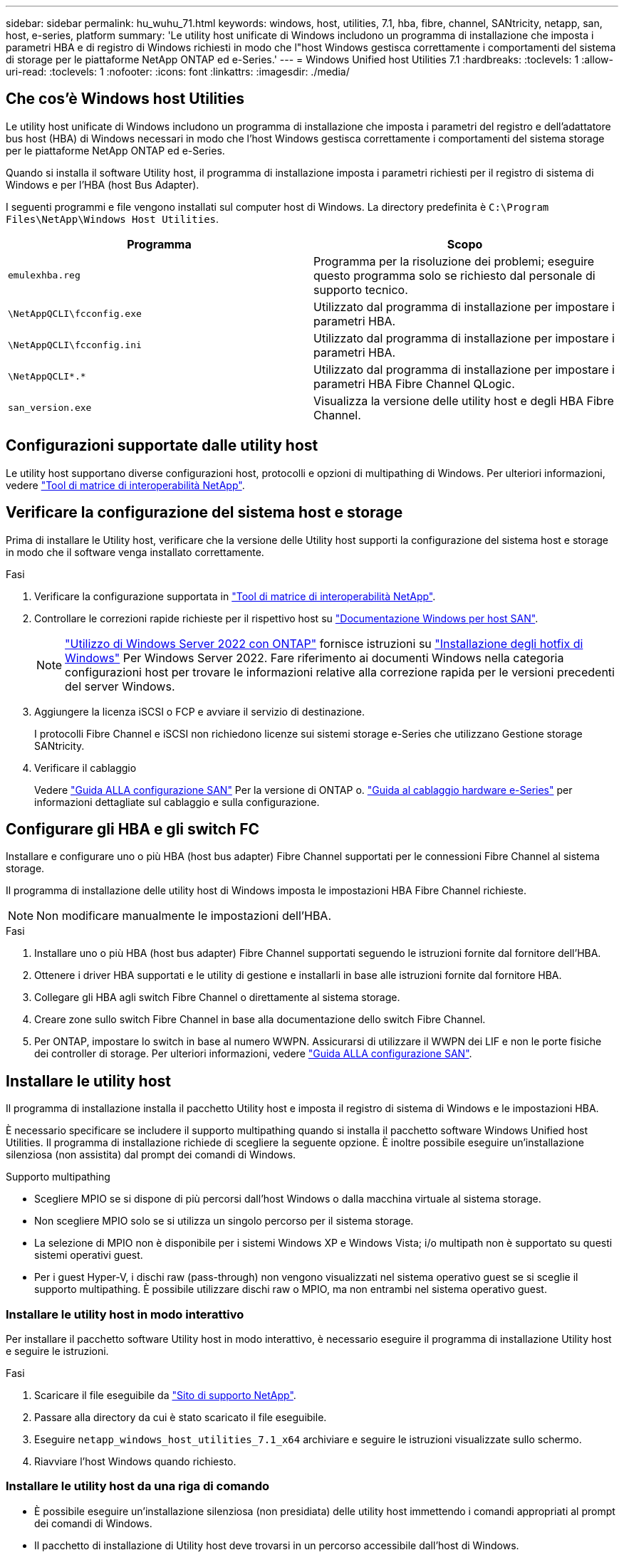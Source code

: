 ---
sidebar: sidebar 
permalink: hu_wuhu_71.html 
keywords: windows, host, utilities, 7.1, hba, fibre, channel, SANtricity, netapp, san, host, e-series, platform 
summary: 'Le utility host unificate di Windows includono un programma di installazione che imposta i parametri HBA e di registro di Windows richiesti in modo che l"host Windows gestisca correttamente i comportamenti del sistema di storage per le piattaforme NetApp ONTAP ed e-Series.' 
---
= Windows Unified host Utilities 7.1
:hardbreaks:
:toclevels: 1
:allow-uri-read: 
:toclevels: 1
:nofooter: 
:icons: font
:linkattrs: 
:imagesdir: ./media/




== Che cos'è Windows host Utilities

Le utility host unificate di Windows includono un programma di installazione che imposta i parametri del registro e dell'adattatore bus host (HBA) di Windows necessari in modo che l'host Windows gestisca correttamente i comportamenti del sistema storage per le piattaforme NetApp ONTAP ed e-Series.

Quando si installa il software Utility host, il programma di installazione imposta i parametri richiesti per il registro di sistema di Windows e per l'HBA (host Bus Adapter).

I seguenti programmi e file vengono installati sul computer host di Windows. La directory predefinita è `C:\Program Files\NetApp\Windows Host Utilities`.

|===
| Programma | Scopo 


| `emulexhba.reg` | Programma per la risoluzione dei problemi; eseguire questo programma solo se richiesto dal personale di supporto tecnico. 


| `\NetAppQCLI\fcconfig.exe` | Utilizzato dal programma di installazione per impostare i parametri HBA. 


| `\NetAppQCLI\fcconfig.ini` | Utilizzato dal programma di installazione per impostare i parametri HBA. 


| `\NetAppQCLI\*.*` | Utilizzato dal programma di installazione per impostare i parametri HBA Fibre Channel QLogic. 


| `san_version.exe` | Visualizza la versione delle utility host e degli HBA Fibre Channel. 
|===


== Configurazioni supportate dalle utility host

Le utility host supportano diverse configurazioni host, protocolli e opzioni di multipathing di Windows. Per ulteriori informazioni, vedere https://mysupport.netapp.com/matrix/["Tool di matrice di interoperabilità NetApp"^].



== Verificare la configurazione del sistema host e storage

Prima di installare le Utility host, verificare che la versione delle Utility host supporti la configurazione del sistema host e storage in modo che il software venga installato correttamente.

.Fasi
. Verificare la configurazione supportata in http://mysupport.netapp.com/matrix["Tool di matrice di interoperabilità NetApp"^].
. Controllare le correzioni rapide richieste per il rispettivo host su link:https://docs.netapp.com/us-en/ontap-sanhost/index.html["Documentazione Windows per host SAN"].
+

NOTE: link:https://docs.netapp.com/us-en/ontap-sanhost/hu_windows_2022.html["Utilizzo di Windows Server 2022 con ONTAP"] fornisce istruzioni su link:https://docs.netapp.com/us-en/ontap-sanhost/hu_windows_2022.html#installing-windows-hotfixes["Installazione degli hotfix di Windows"] Per Windows Server 2022. Fare riferimento ai documenti Windows nella categoria configurazioni host per trovare le informazioni relative alla correzione rapida per le versioni precedenti del server Windows.

. Aggiungere la licenza iSCSI o FCP e avviare il servizio di destinazione.
+
I protocolli Fibre Channel e iSCSI non richiedono licenze sui sistemi storage e-Series che utilizzano Gestione storage SANtricity.

. Verificare il cablaggio
+
Vedere https://docs.netapp.com/ontap-9/topic/com.netapp.doc.dot-cm-sanconf/home.html?cp=14_7["Guida ALLA configurazione SAN"^] Per la versione di ONTAP o. https://mysupport.netapp.com/ecm/ecm_get_file/ECMLP2773533["Guida al cablaggio hardware e-Series"^] per informazioni dettagliate sul cablaggio e sulla configurazione.





== Configurare gli HBA e gli switch FC

Installare e configurare uno o più HBA (host bus adapter) Fibre Channel supportati per le connessioni Fibre Channel al sistema storage.

Il programma di installazione delle utility host di Windows imposta le impostazioni HBA Fibre Channel richieste.


NOTE: Non modificare manualmente le impostazioni dell'HBA.

.Fasi
. Installare uno o più HBA (host bus adapter) Fibre Channel supportati seguendo le istruzioni fornite dal fornitore dell'HBA.
. Ottenere i driver HBA supportati e le utility di gestione e installarli in base alle istruzioni fornite dal fornitore HBA.
. Collegare gli HBA agli switch Fibre Channel o direttamente al sistema storage.
. Creare zone sullo switch Fibre Channel in base alla documentazione dello switch Fibre Channel.
. Per ONTAP, impostare lo switch in base al numero WWPN. Assicurarsi di utilizzare il WWPN dei LIF e non le porte fisiche dei controller di storage. Per ulteriori informazioni, vedere https://docs.netapp.com/ontap-9/topic/com.netapp.doc.dot-cm-sanconf/home.html?cp=14_7["Guida ALLA configurazione SAN"^].




== Installare le utility host

Il programma di installazione installa il pacchetto Utility host e imposta il registro di sistema di Windows e le impostazioni HBA.

È necessario specificare se includere il supporto multipathing quando si installa il pacchetto software Windows Unified host Utilities. Il programma di installazione richiede di scegliere la seguente opzione. È inoltre possibile eseguire un'installazione silenziosa (non assistita) dal prompt dei comandi di Windows.

.Supporto multipathing
* Scegliere MPIO se si dispone di più percorsi dall'host Windows o dalla macchina virtuale al sistema storage.
* Non scegliere MPIO solo se si utilizza un singolo percorso per il sistema storage.
* La selezione di MPIO non è disponibile per i sistemi Windows XP e Windows Vista; i/o multipath non è supportato su questi sistemi operativi guest.
* Per i guest Hyper-V, i dischi raw (pass-through) non vengono visualizzati nel sistema operativo guest se si sceglie il supporto multipathing. È possibile utilizzare dischi raw o MPIO, ma non entrambi nel sistema operativo guest.




=== Installare le utility host in modo interattivo

Per installare il pacchetto software Utility host in modo interattivo, è necessario eseguire il programma di installazione Utility host e seguire le istruzioni.

.Fasi
. Scaricare il file eseguibile da https://mysupport.netapp.com/site/["Sito di supporto NetApp"^].
. Passare alla directory da cui è stato scaricato il file eseguibile.
. Eseguire `netapp_windows_host_utilities_7.1_x64` archiviare e seguire le istruzioni visualizzate sullo schermo.
. Riavviare l'host Windows quando richiesto.




=== Installare le utility host da una riga di comando

* È possibile eseguire un'installazione silenziosa (non presidiata) delle utility host immettendo i comandi appropriati al prompt dei comandi di Windows.
* Il pacchetto di installazione di Utility host deve trovarsi in un percorso accessibile dall'host di Windows.
* Seguire le istruzioni per l'installazione interattiva delle utility host per ottenere il pacchetto di installazione.
* Il sistema si riavvia automaticamente al termine dell'installazione.


.Fasi
. Immettere il seguente comando al prompt dei comandi di Windows:
+
`msiexec /i installer.msi /quiet MULTIPATHING= {0 | 1} [INSTALLDIR=inst_path]`

+
** dove installer è il nome di `.msi` File per l'architettura della CPU;
** MULTIPATHING specifica se è installato il supporto MPIO. I valori consentiti sono 0 per no, 1 per yes
** `inst_path` È il percorso in cui sono installati i file delle utility host. Il percorso predefinito è `C:\Program Files\NetApp\Windows Host Utilities\`.





NOTE: Per visualizzare le opzioni standard di Microsoft Installer (MSI) per la registrazione e altre funzioni, immettere `msiexec /help` Al prompt dei comandi di Windows. Ad esempio:
`msiexec /i install.msi /quiet /l*v <install.log> LOGVERBOSE=1`



== Aggiornare le utility host

Il nuovo pacchetto di installazione di Utility host deve trovarsi in un percorso accessibile dall'host di Windows. Seguire le istruzioni per l'installazione interattiva delle utility host per ottenere il pacchetto di installazione.



=== Aggiornare le utility host in modo interattivo

Per installare il pacchetto software Utility host in modo interattivo, è necessario eseguire il programma di installazione Utility host e seguire le istruzioni.

.Fasi
. Passare alla directory da cui è stato scaricato il file eseguibile.
. Eseguire il file eseguibile e seguire le istruzioni visualizzate.
. Riavviare l'host Windows quando richiesto.
. Controllare la versione dell'utility host dopo il riavvio:
+
.. Aprire *pannello di controllo*.
.. Accedere a *programmi e funzionalità* e controllare la versione dell'utility host.






=== Aggiornare le utility host dalla riga di comando

È possibile eseguire un'installazione silenziosa (non presidiata) delle nuove utility host immettendo i comandi appropriati al prompt dei comandi di Windows. Il pacchetto di installazione New host Utilities deve trovarsi in un percorso accessibile dall'host Windows. Seguire le istruzioni per l'installazione interattiva delle utility host per ottenere il pacchetto di installazione.

.Fasi
. Immettere il seguente comando al prompt dei comandi di Windows:
+
`msiexec /i installer.msi /quiet MULTIPATHING= {0 | 1} [INSTALLDIR=inst_path]`

+
** dove `installer` è il nome di `.msi` File per l'architettura della CPU.
** MULTIPATHING specifica se è installato il supporto MPIO. I valori consentiti sono 0 per no, 1 per yes
** `inst_path` È il percorso in cui sono installati i file delle utility host. Il percorso predefinito è `C:\Program Files\NetApp\Windows Host Utilities\`.





NOTE: Per visualizzare le opzioni standard di Microsoft Installer (MSI) per la registrazione e altre funzioni, immettere `msiexec /help` Al prompt dei comandi di Windows. Ad esempio:
`msiexec /i install.msi /quiet /l*v <install.log> LOGVERBOSE=1`

Il sistema si riavvia automaticamente al termine dell'installazione.



== Riparare e rimuovere le utilità host di Windows

È possibile utilizzare l'opzione Repair (Ripara) del programma di installazione delle utility host per aggiornare le impostazioni del registro HBA e Windows. È possibile rimuovere completamente le Utility host, sia interattivamente che dalla riga di comando di Windows.



=== Riparare o rimuovere le utility host di Windows in modo interattivo

L'opzione Repair (Ripara) aggiorna il registro di Windows e gli HBA Fibre Channel con le impostazioni richieste. È inoltre possibile rimuovere completamente le utility host.

.Fasi
. Aprire Windows *programmi e funzionalità* (Windows Server 2012 R2, Windows Server 2016, Windows Server 2019).
. Selezionare *NetApp Windows Unified host Utilities*.
. Fare clic su *Cambia*.
. Fare clic su *Repair* (Ripristina) o *Remove* (Rimuovi), secondo necessità.
. Seguire le istruzioni visualizzate.




=== Riparare o rimuovere le utilità host di Windows dalla riga di comando

L'opzione Repair (Ripara) aggiorna il registro di Windows e gli HBA Fibre Channel con le impostazioni richieste. È inoltre possibile rimuovere completamente le utility host da una riga di comando di Windows.

.Fasi
. Immettere il seguente comando nella riga di comando di Windows per riparare le utilità host di Windows:
+
`msiexec {/uninstall | /f]installer.msi [/quiet]`

+
** `/uninstall` Rimuove completamente le utility host.
** `/f` ripara l'installazione.
** `installer.msi` È il nome del programma di installazione di Windows host Utilities sul sistema.
** `/quiet` elimina tutti i feedback e riavvia automaticamente il sistema senza chiedere conferma al completamento del comando.






== Panoramica delle impostazioni utilizzate dalle utility host

Le utility host richiedono alcune impostazioni del Registro di sistema e dei parametri per garantire che l'host Windows gestisca correttamente il comportamento del sistema di storage.

Le utility host di Windows impostano i parametri che influiscono sul modo in cui l'host Windows risponde a un ritardo o a una perdita di dati. I valori specifici sono stati selezionati per garantire che l'host Windows gestisca correttamente gli eventi, come il failover di un controller nel sistema di storage al relativo controller partner.

Non tutti i valori sono validi per il DSM per lo storage manager SANtricity; tuttavia, qualsiasi sovrapposizione di valori impostati dalle utility host e quelli impostati dal DSM per lo storage manager SANtricity non causa conflitti. Gli HBA (host bus adapter) Fibre Channel e iSCSI dispongono inoltre di parametri che devono essere impostati per garantire le migliori performance e gestire con successo gli eventi del sistema storage.

Il programma di installazione fornito con Windows Unified host Utilities imposta i parametri HBA di Windows e Fibre Channel sui valori supportati.


NOTE: È necessario impostare manualmente i parametri HBA iSCSI.

Il programma di installazione imposta valori diversi a seconda che si specifichi il supporto MPIO (Multipath i/o) durante l'esecuzione del programma di installazione,

Non modificare questi valori a meno che il supporto tecnico non lo abbia consigliato.



== Valori del Registro di sistema impostati da Windows Unified host Utilities

Il programma di installazione di Windows Unified host Utilities imposta automaticamente i valori del Registro di sistema in base alle scelte effettuate durante l'installazione. È necessario conoscere questi valori del Registro di sistema, la versione del sistema operativo. I seguenti valori vengono impostati dal programma di installazione di Windows Unified host Utilities. Tutti i valori sono decimali, se non diversamente specificato. HKLM è l'abbreviazione di HKEY_LOCAL_MACHINE.

[cols="~, 10, ~"]
|===
| Chiave di registro | Valore | Quando impostato 


| HKLM/SISTEMA/CurrentControlSet/servizi/parametri/DsmMaximumRetryTimeDuringStateTransition | 120 | Quando viene specificato il supporto MPIO e il server in uso è Windows Server 2008, Windows Server 2008 R2, Windows Server 2012, Windows Server 2012 R2 o Windows Server 2016, tranne se viene rilevato il DSM Data ONTAP 


| HKLM/SISTEMA/CurrentControlSet/servizi/parametri/DsmMaximumStateTransitionTime | 120 | Quando viene specificato il supporto MPIO e il server in uso è Windows Server 2008, Windows Server 2008 R2, Windows Server 2012, Windows Server 2012 R2 o Windows Server 2016, tranne se viene rilevato il DSM Data ONTAP 


.2+| HKLM/SYSTEM/CurrentControlSet/Services/msdsm/Parameters/DsmSupportedDeviceList | "NETAPPLUN" | Quando viene specificato il supporto MPIO 


| "LUN NETAPP", "LUN NETAPP C-MODE" | Quando viene specificato il supporto MPIO, tranne se viene rilevato il DSM Data ONTAP 


| Controllo{iSCSI_driver_GUID} INSTANCE_ID parametri IPSecConfigTimeout | 60 | Sempre, tranne quando viene rilevato il DSM Data ONTAP 


| Classe{iSCSI_driver_GUID} ID_istanza Parameters LinkDownTime | 10 | Sempre 


| HKLM/SYSTEM/CurrentControlSet/Services/ClusDisk/Parameters/ManageDisksOnSystemBuses | 1 | Sempre, tranne quando viene rilevato il DSM Data ONTAP 


.2+| HKLM{SYSTEM} CurrentControlSet Control iSCSI_driver_GUID INSTANCE_ID Parameters MaxRequestHoldTime | 120 | Quando non è selezionato alcun supporto MPIO 


| 30 | Sempre, tranne quando viene rilevato il DSM Data ONTAP 


.2+| HKLM/SYSTEM/CurrentControlSet/Control/MPDEV/MPIOSupportedDeviceList | "LUN NETAPP" | Quando viene specificato il supporto MPIO 


| "LUN NETAPP", "LUN NETAPP C-MODE" | Quando MPIO è supportato, tranne se viene rilevato il DSM Data ONTAP 


| HKLM/SISTEMA/CurrentControlSet/servizi/mpio/parametri/PathRecoveryInterval | 40 | Solo se il server è Windows Server 2008, Windows Server 2008 R2, Windows Server 2012, Windows Server 2012 R2 o Windows Server 2016 


| HKLM/SISTEMA/CurrentControlSet/servizi/mpio/parametri/PathVerifyEnabled | 0 | Quando viene specificato il supporto MPIO, tranne se viene rilevato il DSM Data ONTAP 


| HKLM/SYSTEM/CurrentControlSet/Services/msdsParameters/PathVerifyEnabled | 0 | Quando viene specificato il supporto MPIO, tranne se viene rilevato il DSM Data ONTAP 


| HKLM/SISTEMA/CurrentControlSet/servizi/parametri/PathVerifyEnabled | 0 | Quando viene specificato il supporto MPIO e il server in uso è Windows Server 2008, Windows Server 2008 R2, Windows Server 2012, Windows Server 2012 R2 o Windows Server 2016, tranne se viene rilevato il DSM Data ONTAP 


| HKLM/SISTEMA/CurrentControlSet/servizi/parametri/PathVerifyEnabled | 0 | Quando viene specificato il supporto MPIO e il server è Windows Server 2003, tranne se viene rilevato il DSM Data ONTAP 


| HKLM/SYSTEM/CurrentControlSet/Services/vnetapp/Parameters/PathVerifyEnabled | 0 | Quando viene specificato il supporto MPIO, tranne se viene rilevato il DSM Data ONTAP 


| HKLM/SISTEMA/CurrentControlSet/servizi/mpio/parametri/PDORemovePeriod | 130 | Quando viene specificato il supporto MPIO, tranne se viene rilevato il DSM Data ONTAP 


| HKLM/SYSTEM/CurrentControlSet/Services/msdsm/Parameters/PDORemovePeriod | 130 | Quando viene specificato il supporto MPIO e il server in uso è Windows Server 2008, Windows Server 2008 R2, Windows Server 2012, Windows Server 2012 R2 o Windows Server 2016, tranne se viene rilevato il DSM Data ONTAP 


| HKLM/SYSTEM/CurrentControlSet/Services/msiscdsParameters/PDORemovePeriod | 130 | Quando viene specificato il supporto MPIO e il server è Windows Server 2003, tranne se viene rilevato il DSM Data ONTAP 


| HKLM/SYSTEM/CurrentControlSet/Services/vnetapp/Parameters/PDORemovePeriod | 130 | Quando viene specificato il supporto MPIO, tranne se viene rilevato il DSM Data ONTAP 


| HKLM/SISTEMA/CurrentControlSet/servizi/mpio/parametri/Conteggio tentativi | 6 | Quando viene specificato il supporto MPIO, tranne se viene rilevato il DSM Data ONTAP 


| HKLM/SYSTEM/CurrentControlSet/Services/msm/Parameters/RetryCount | 6 | Quando viene specificato il supporto MPIO e il server in uso è Windows Server 2008, Windows Server 2008 R2, Windows Server 2012, Windows Server 2012 R2 o Windows Server 2016, tranne se viene rilevato il DSM Data ONTAP 


| HKLM/SISTEMA/CurrentControlSet/servizi/parametri/Conteggio tentativi | 6 | Quando viene specificato il supporto MPIO e il server è Windows Server 2003, tranne se viene rilevato il DSM Data ONTAP 


| HKLM/SISTEMA/CurrentControlSet/servizi/vnetapp/parametri/Conteggio tentativi | 6 | Quando viene specificato il supporto MPIO, tranne se viene rilevato il DSM Data ONTAP 


| HKLM/SISTEMA/CurrentControlSet/servizi/mpio/parametri/intervallo di ripetizione | 1 | Quando viene specificato il supporto MPIO, tranne se viene rilevato il DSM Data ONTAP 


| HKLM/SISTEMA/CurrentControlSet/servizi/parametri/intervallo di ripetizione | 1 | Quando viene specificato il supporto MPIO e il server in uso è Windows Server 2008, Windows Server 2008 R2, Windows Server 2012, Windows Server 2012 R2 o Windows Server 2016, tranne se viene rilevato il DSM Data ONTAP 


| HKLM/SYSTEM/CurrentControlSet/Services/vnetapp/Parameters/RetryInterval | 1 | Quando viene specificato il supporto MPIO, tranne se viene rilevato il DSM Data ONTAP 


.2+| HKLM/SISTEMA/CurrentControlSet/servizi/disco/TimeOutValue | 120 | Quando non viene selezionato alcun supporto MPIO, tranne se viene rilevato il DSM Data ONTAP 


| 60 | Quando viene specificato il supporto MPIO, tranne se viene rilevato il DSM Data ONTAP 


| HKLM/SYSTEM/CurrentControlSet/Services/mpio/Parameters/UseCustomPathRecoveryInterval | 1 | Solo se il server è Windows Server 2008, Windows Server 2008 R2, Windows Server 2012, Windows Server 2012 R2 o Windows Server 2016 
|===
.Informazioni correlate
Fare riferimento a. https://docs.microsoft.com/en-us/troubleshoot/windows-server/performance/windows-registry-advanced-users["Documenti Microsoft"^] per informazioni dettagliate sui parametri del registro di sistema.



== Valori FC HBA impostati da Windows host Utilities

Nei sistemi che utilizzano Fibre Channel, il programma di installazione delle utility host imposta i valori di timeout richiesti per gli HBA FC Emulex e QLogic. Per gli HBA Fibre Channel Emulex, il programma di installazione imposta i seguenti parametri quando si seleziona MPIO:

|===
| Tipo di proprietà | Valore della proprietà 


| LinkTimeOut | 1 


| NodeTimeOut | 10 
|===
Per gli HBA Fibre Channel Emulex, il programma di installazione imposta i seguenti parametri quando MPIO non è selezionato:

|===
| Tipo di proprietà | Valore della proprietà 


| LinkTimeOut | 30 


| NodeTimeOut | 120 
|===
Per gli HBA Fibre Channel QLogic, il programma di installazione imposta i seguenti parametri quando si seleziona MPIO:

|===
| Tipo di proprietà | Valore della proprietà 


| LinkDownTimeOut | 1 


| PortDownRetryCount | 10 
|===
Per gli HBA Fibre Channel QLogic, il programma di installazione imposta i seguenti parametri quando non viene selezionato MPIO:

|===
| Tipo di proprietà | Valore della proprietà 


| LinkDownTimeOut | 30 


| PortDownRetryCount | 120 
|===

NOTE: I nomi dei parametri possono variare leggermente a seconda del programma. Ad esempio, nel programma QLogic QConvergeConsole, il parametro viene visualizzato come `Link Down Timeout`. Le utility host `fcconfig.ini` file visualizza questo parametro come uno dei due `LinkDownTimeOut` oppure `MpioLinkDownTimeOut`, A seconda che sia specificato o meno MPIO. Tuttavia, tutti questi nomi fanno riferimento allo stesso parametro HBA.

.Informazioni correlate
Fare riferimento a. https://www.broadcom.com/support/download-search["Emulex"^] oppure https://driverdownloads.qlogic.com/QLogicDriverDownloads_UI/Netapp_search.aspx["QLogic"^] per ulteriori informazioni sui parametri di timeout.



== Risoluzione dei problemi

In questa sezione vengono descritte le tecniche generali di risoluzione dei problemi per le utilità host di Windows. Consultare le ultime note di rilascio per individuare eventuali problemi e soluzioni note.

.Aree diverse per identificare i possibili problemi di interoperabilità
* Per identificare potenziali problemi di interoperabilità, è necessario confermare che le utility host supportano la combinazione di software del sistema operativo host, hardware host, software ONTAP e hardware del sistema di storage.
* È necessario controllare la matrice di interoperabilità.
* Verificare di disporre della configurazione iSCSI corretta.
* Se i LUN iSCSI non sono disponibili dopo un riavvio, verificare che la destinazione sia elencata come persistente nella scheda Persistent Targets (destinazioni persistenti) della GUI di Microsoft iSCSI Initiator.
* Se le applicazioni che utilizzano i LUN visualizzano errori all'avvio, è necessario verificare che le applicazioni siano configurate in modo da dipendere dal servizio iSCSI.
* Per i percorsi Fibre Channel verso i controller di storage che eseguono ONTAP, è necessario verificare che gli switch FC siano dotati di zone utilizzando le WWPN delle LIF di destinazione, non le WWPN delle porte fisiche del nodo.
* È necessario rivedere link:https://docs.netapp.com/us-en/ontap-sanhost/hu_wuhu_71_rn.html["Note sulla versione per le utilità host di Windows"] per verificare la presenza di problemi noti. Le Note di rilascio includono un elenco di problemi e limitazioni noti.
* È necessario rivedere le informazioni relative alla risoluzione dei problemi in https://docs.netapp.com/ontap-9/index.jsp["GUIDA all'amministrazione SAN"^] Per la versione di ONTAP in uso.
* È necessario eseguire una ricerca https://mysupport.netapp.com/site/bugs-online/["Bug online"^] per i problemi rilevati di recente.
* Nel campo Bug Types (tipi di bug) sotto Advanced Search (Ricerca avanzata), selezionare ISCSI - Windows e fare clic su Go (Vai). Ripetere la ricerca per tipo di bug FCP -Windows.
* È necessario raccogliere informazioni sul sistema.
* Annotare eventuali messaggi di errore visualizzati sulla console del sistema di storage o dell'host.
* Raccogliere i file di log dell'host e del sistema di storage.
* Annotare i sintomi del problema e le eventuali modifiche apportate all'host o al sistema di storage prima che si verificasse il problema.
* Se non riesci a risolvere il problema, contatta il supporto tecnico di NetApp.


.Informazioni correlate
http://mysupport.netapp.com/matrix["Tool di matrice di interoperabilità NetApp"^]
https://mysupport.netapp.com/portal/documentation["Documentazione NetApp"^]
https://mysupport.netapp.com/NOW/cgi-bin/bol["NetApp Bugs Online"^]



=== Comprendere le modifiche apportate dalle utility host alle impostazioni del driver HBA FC

Durante l'installazione dei driver HBA Emulex o QLogic richiesti su un sistema FC, vengono controllati e, in alcuni casi, modificati diversi parametri.

Le utility host impostano i valori per i seguenti parametri se MS DSM per Windows MPIO viene rilevato:

* LinkTimeOut: Definisce il tempo di attesa in secondi della porta host prima di riprendere l'i/o dopo che un collegamento fisico è inattivo.
* NodeTimeOut - definisce il periodo di tempo in secondi prima che la porta host riconosca che la connessione al dispositivo di destinazione non è attiva.


Durante la risoluzione dei problemi relativi all'HBA, verificare che queste impostazioni abbiano i valori corretti. I valori corretti dipendono da due fattori:

* Il vendor HBA
* Se si utilizza un software multipathing (MPIO)


È possibile correggere le impostazioni HBA eseguendo l'opzione Repair (Ripara) del programma di installazione delle utilità host di Windows.



==== Verificare le impostazioni del driver HBA Emulex sui sistemi FC

Se si dispone di un sistema Fibre Channel, verificare le impostazioni del driver HBA Emulex. Queste impostazioni devono esistere per ciascuna porta dell'HBA.

.Fasi
. Aprire Gestione OnCommand.
. Selezionare l'HBA appropriato dall'elenco e fare clic sulla scheda *driver Parameters* (parametri driver).
+
Vengono visualizzati i parametri del driver.

. Se si utilizza il software MPIO, assicurarsi di disporre delle seguenti impostazioni del driver:
+
** LinkTimeOut - 1
** NodeTimeOut - 10


. Se non si utilizza il software MPIO, assicurarsi di disporre delle seguenti impostazioni del driver:
+
** LinkTimeOut - 30
** NodeTimeOut - 120






==== Verificare le impostazioni del driver QLogic HBA sui sistemi FC

Sui sistemi FC, verificare le impostazioni del driver QLogic HBA. Queste impostazioni devono esistere per ciascuna porta dell'HBA.

.Fasi
. Aprire QConvergeConsole, quindi fare clic su *Connect* nella barra degli strumenti.
+
Viene visualizzata la finestra di dialogo Connect to host (connessione all'host).

. Selezionare l'host appropriato dall'elenco, quindi fare clic su *Connect* (Connetti).
+
Nel riquadro HBA FC viene visualizzato un elenco di HBA.

. Selezionare la porta HBA appropriata dall'elenco, quindi fare clic sulla scheda *Impostazioni*.
. Selezionare *Advanced HBA Port Settings* (Impostazioni avanzate porta HBA) dalla sezione *Select Settings* (Seleziona impostazioni).
. Se si utilizza il software MPIO, assicurarsi di disporre delle seguenti impostazioni del driver:
+
** Timeout di collegamento inattivo (linkdwnto) - 1
** Numero tentativi porta giù (portdwnrc) - 10


. Se non si utilizza il software MPIO, assicurarsi di disporre delle seguenti impostazioni del driver:
+
** Timeout di collegamento inattivo (linkdwnto) - 30
** Numero tentativi porta giù (portdwnrc) - 120



